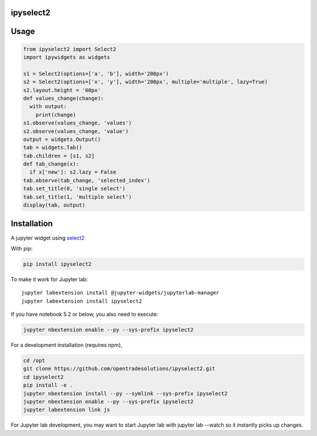 ipyselect2
==========

Usage
=====

.. code:: python

    from ipyselect2 import Select2
    import ipywidgets as widgets

    s1 = Select2(options=['a', 'b'], width='200px')
    s2 = Select2(options=['x', 'y'], width='200px', multiple='multiple', lazy=True)
    s2.layout.height = '60px'
    def values_change(change):
      with output:
        print(change)
    s1.observe(values_change, 'values')
    s2.observe(values_change, 'value')
    output = widgets.Output()
    tab = widgets.Tab()
    tab.children = [s1, s2]
    def tab_change(x):
      if x['new']: s2.lazy = False
    tab.observe(tab_change, 'selected_index')
    tab.set_title(0, 'single select')
    tab.set_title(1, 'multiple select')
    display(tab, output)

Installation
============

A jupyter widget using `select2 <https://select2.org/>`__

With pip:

.. code:: bash

    pip install ipyselect2

To make it work for Jupyter lab:

::

    jupyter labextension install @jupyter-widgets/jupyterlab-manager
    jupyter labextension install ipyselect2

If you have notebook 5.2 or below, you also need to execute:

.. code:: bash

    jupyter nbextension enable --py --sys-prefix ipyselect2

For a development installation (requires npm),

.. code:: bash

    cd /opt
    git clone https://github.com/opentradesolutions/ipyselect2.git
    cd ipyselect2
    pip install -e .
    jupyter nbextension install --py --symlink --sys-prefix ipyselect2
    jupyter nbextension enable --py --sys-prefix ipyselect2
    jupyter labextension link js

For Jupyter lab development, you may want to start Jupyter lab with
jupyter lab --watch so it instantly picks up changes.
